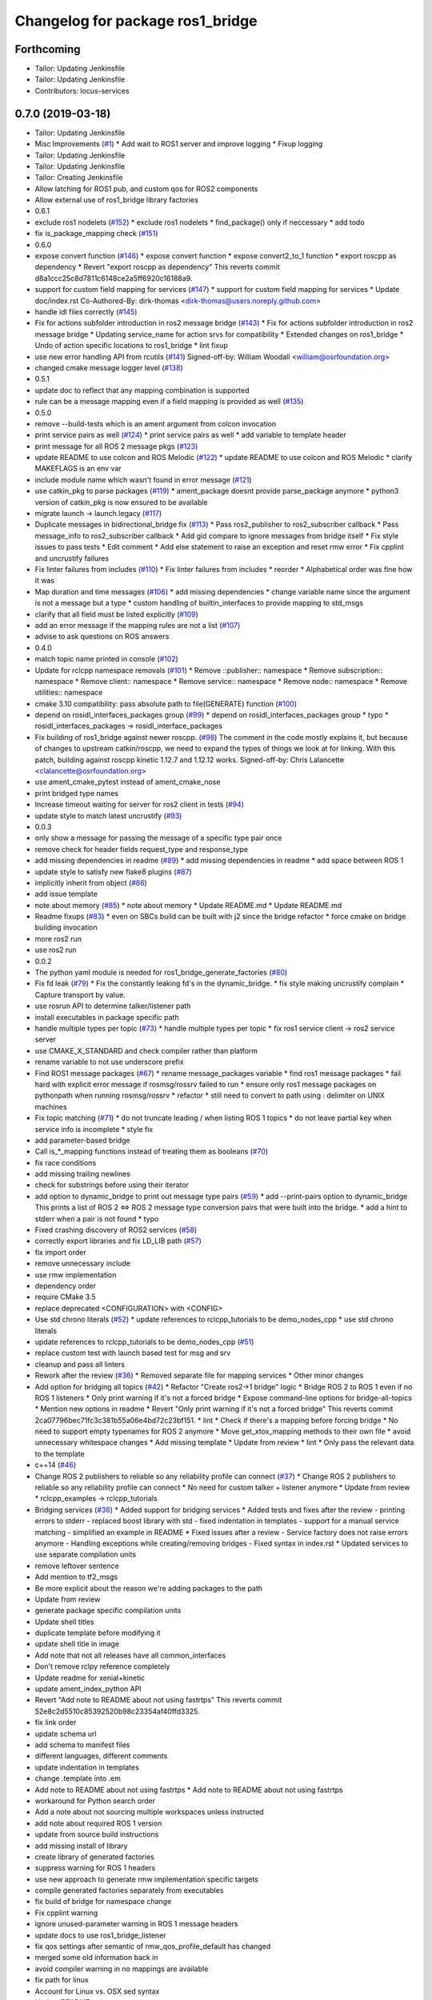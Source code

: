 ^^^^^^^^^^^^^^^^^^^^^^^^^^^^^^^^^
Changelog for package ros1_bridge
^^^^^^^^^^^^^^^^^^^^^^^^^^^^^^^^^

Forthcoming
-----------
* Tailor: Updating Jenkinsfile
* Tailor: Updating Jenkinsfile
* Contributors: locus-services

0.7.0 (2019-03-18)
------------------
* Tailor: Updating Jenkinsfile
* Misc Improvements (`#1 <https://github.com/locusrobotics/ros1_bridge/issues/1>`_)
  * Add wait to ROS1 server and improve logging
  * Fixup logging
* Tailor: Updating Jenkinsfile
* Tailor: Updating Jenkinsfile
* Tailor: Creating Jenkinsfile
* Allow latching for ROS1 pub, and custom qos for ROS2 components
* Allow external use of ros1_bridge library factories
* 0.6.1
* exclude ros1 nodelets (`#152 <https://github.com/locusrobotics/ros1_bridge/issues/152>`_)
  * exclude ros1 nodelets
  * find_package() only if neccessary
  * add todo
* fix is_package_mapping check (`#151 <https://github.com/locusrobotics/ros1_bridge/issues/151>`_)
* 0.6.0
* expose convert function (`#146 <https://github.com/locusrobotics/ros1_bridge/issues/146>`_)
  * expose convert function
  * expose convert2_to_1 function
  * export roscpp as dependency
  * Revert "export roscpp as dependency"
  This reverts commit d8a1ccc25c8d7811c6148ce2a5ff6920c16188a9.
* support for custom field mapping for services (`#147 <https://github.com/locusrobotics/ros1_bridge/issues/147>`_)
  * support for custom field mapping for services
  * Update doc/index.rst
  Co-Authored-By: dirk-thomas <dirk-thomas@users.noreply.github.com>
* handle idl files correctly (`#145 <https://github.com/locusrobotics/ros1_bridge/issues/145>`_)
* Fix for actions subfolder introduction in ros2 message bridge (`#143 <https://github.com/locusrobotics/ros1_bridge/issues/143>`_)
  * Fix for actions subfolder introduction in ros2 message bridge
  * Updating service_name for action srvs for compatibility
  * Extended changes on ros1_bridge
  * Undo of action specific locations to ros1_bridge
  * lint fixup
* use new error handling API from rcutils (`#141 <https://github.com/locusrobotics/ros1_bridge/issues/141>`_)
  Signed-off-by: William Woodall <william@osrfoundation.org>
* changed cmake message logger level (`#138 <https://github.com/locusrobotics/ros1_bridge/issues/138>`_)
* 0.5.1
* update doc to reflect that any mapping combination is supported
* rule can be a message mapping even if a field mapping is provided as well (`#135 <https://github.com/locusrobotics/ros1_bridge/issues/135>`_)
* 0.5.0
* remove --build-tests which is an ament argument from colcon invocation
* print service pairs as well (`#124 <https://github.com/locusrobotics/ros1_bridge/issues/124>`_)
  * print service pairs as well
  * add variable to template header
* print message for all ROS 2 message pkgs (`#123 <https://github.com/locusrobotics/ros1_bridge/issues/123>`_)
* update README to use colcon and ROS Melodic (`#122 <https://github.com/locusrobotics/ros1_bridge/issues/122>`_)
  * update README to use colcon and ROS Melodic
  * clarify MAKEFLAGS is an env var
* include module name which wasn't found in error message (`#121 <https://github.com/locusrobotics/ros1_bridge/issues/121>`_)
* use catkin_pkg to parse packages (`#119 <https://github.com/locusrobotics/ros1_bridge/issues/119>`_)
  * ament_package doesnt provide parse_package anymore
  * python3 version of catkin_pkg is now ensured to be available
* migrate launch -> launch.legacy (`#117 <https://github.com/locusrobotics/ros1_bridge/issues/117>`_)
* Duplicate messages in bidirectional_bridge fix (`#113 <https://github.com/locusrobotics/ros1_bridge/issues/113>`_)
  * Pass ros2_publisher to ros2_subscriber callback
  * Pass message_info to ros2_subscriber callback
  * Add gid compare to ignore messages from bridge itself
  * Fix style issues to pass tests
  * Edit comment
  * Add else statement to raise an exception and reset rmw error
  * Fix cpplint and uncrustify failures
* Fix linter failures from includes (`#110 <https://github.com/locusrobotics/ros1_bridge/issues/110>`_)
  * Fix linter failures from includes
  * reorder
  * Alphabetical order was fine how it was
* Map duration and time messages (`#106 <https://github.com/locusrobotics/ros1_bridge/issues/106>`_)
  * add missing dependencies
  * change variable name since the argument is not a message but a type
  * custom handling of builtin_interfaces to provide mapping to std_msgs
* clarify that all field must be listed explicitly (`#109 <https://github.com/locusrobotics/ros1_bridge/issues/109>`_)
* add an error message if the mapping rules are not a list (`#107 <https://github.com/locusrobotics/ros1_bridge/issues/107>`_)
* advise to ask questions on ROS answers
* 0.4.0
* match topic name printed in console (`#102 <https://github.com/locusrobotics/ros1_bridge/issues/102>`_)
* Update for rclcpp namespace removals (`#101 <https://github.com/locusrobotics/ros1_bridge/issues/101>`_)
  * Remove ::publisher:: namespace
  * Remove subscription:: namespace
  * Remove client:: namespace
  * Remove service:: namespace
  * Remove node:: namespace
  * Remove utilities:: namespace
* cmake 3.10 compatibility: pass absolute path to file(GENERATE) function (`#100 <https://github.com/locusrobotics/ros1_bridge/issues/100>`_)
* depend on rosidl_interfaces_packages group (`#99 <https://github.com/locusrobotics/ros1_bridge/issues/99>`_)
  * depend on rosidl_interfaces_packages group
  * typo
  * rosidl_interfaces_packages -> rosidl_interface_packages
* Fix building of ros1_bridge against newer roscpp. (`#98 <https://github.com/locusrobotics/ros1_bridge/issues/98>`_)
  The comment in the code mostly explains it, but because of changes
  to upstream catkin/roscpp, we need to expand the types of things
  we look at for linking.  With this patch, building against
  roscpp kinetic 1.12.7 and 1.12.12 works.
  Signed-off-by: Chris Lalancette <clalancette@osrfoundation.org>
* use ament_cmake_pytest instead of ament_cmake_nose
* print bridged type names
* Increase timeout waiting for server for ros2 client in tests (`#94 <https://github.com/locusrobotics/ros1_bridge/issues/94>`_)
* update style to match latest uncrustify (`#93 <https://github.com/locusrobotics/ros1_bridge/issues/93>`_)
* 0.0.3
* only show a message for passing the message of a specific type pair once
* remove check for header fields request_type and response_type
* add missing dependencies in readme (`#89 <https://github.com/locusrobotics/ros1_bridge/issues/89>`_)
  * add missing dependencies in readme
  * add space between ROS 1
* update style to satisfy new flake8 plugins (`#87 <https://github.com/locusrobotics/ros1_bridge/issues/87>`_)
* implicitly inherit from object (`#86 <https://github.com/locusrobotics/ros1_bridge/issues/86>`_)
* add issue template
* note about memory (`#85 <https://github.com/locusrobotics/ros1_bridge/issues/85>`_)
  * note about memory
  * Update README.md
  * Update README.md
* Readme fixups (`#83 <https://github.com/locusrobotics/ros1_bridge/issues/83>`_)
  * even on SBCs build can be built with j2 since the bridge refactor
  * force cmake on bridge building invocation
* more ros2 run
* use ros2 run
* 0.0.2
* The python yaml module is needed for ros1_bridge_generate_factories (`#80 <https://github.com/locusrobotics/ros1_bridge/issues/80>`_)
* Fix fd leak (`#79 <https://github.com/locusrobotics/ros1_bridge/issues/79>`_)
  * Fix the constantly leaking fd's in the dynamic_bridge.
  * fix style making uncrustify complain
  * Capture transport by value.
* use rosrun API to determine talker/listener path
* install executables in package specific path
* handle multiple types per topic (`#73 <https://github.com/locusrobotics/ros1_bridge/issues/73>`_)
  * handle multiple types per topic
  * fix ros1 service client -> ros2 service server
* use CMAKE_X_STANDARD and check compiler rather than platform
* rename variable to not use underscore prefix
* Find ROS1 message packages (`#67 <https://github.com/locusrobotics/ros1_bridge/issues/67>`_)
  * rename message_packages variable
  * find ros1 message packages
  * fail hard with explicit error message if rosmsg/rossrv failed to run
  * ensure only ros1 message packages on pythonpath when running rosmsg/rossrv
  * refactor
  * still need to convert to path using : delimiter on UNIX machines
* Fix topic matching (`#71 <https://github.com/locusrobotics/ros1_bridge/issues/71>`_)
  * do not truncate leading / when listing ROS 1 topics
  * do not leave partial key when service info is incomplete
  * style fix
* add parameter-based bridge
* Call is\_*_mapping functions instead of treating them as booleans (`#70 <https://github.com/locusrobotics/ros1_bridge/issues/70>`_)
* fix race conditions
* add missing trailing newlines
* check for substrings before using their iterator
* add option to dynamic_bridge to print out message type pairs (`#59 <https://github.com/locusrobotics/ros1_bridge/issues/59>`_)
  * add --print-pairs option to dynamic_bridge
  This prints a list of ROS 2 <=> ROS 2 message type conversion pairs that were built into the bridge.
  * add a hint to stderr when a pair is not found
  * typo
* Fixed crashing discovery of ROS2 services (`#58 <https://github.com/locusrobotics/ros1_bridge/issues/58>`_)
* correctly export libraries and fix LD_LIB path (`#57 <https://github.com/locusrobotics/ros1_bridge/issues/57>`_)
* fix import order
* remove unnecessary include
* use rmw implementation
* dependency order
* require CMake 3.5
* replace deprecated <CONFIGURATION> with <CONFIG>
* Use std chrono literals (`#52 <https://github.com/locusrobotics/ros1_bridge/issues/52>`_)
  * update references to rclcpp_tutorials to be demo_nodes_cpp
  * use std chrono literals
* update references to rclcpp_tutorials to be demo_nodes_cpp (`#51 <https://github.com/locusrobotics/ros1_bridge/issues/51>`_)
* replace custom test with launch based test for msg and srv
* cleanup and pass all linters
* Rework after the review (`#36 <https://github.com/locusrobotics/ros1_bridge/issues/36>`_)
  * Removed separate file for mapping services
  * Other minor changes
* Add option for bridging all topics (`#42 <https://github.com/locusrobotics/ros1_bridge/issues/42>`_)
  * Refactor "Create ros2->1 bridge" logic
  * Bridge ROS 2 to ROS 1 even if no ROS 1 listeners
  * Only print warning if it's not a forced bridge
  * Expose command-line options for bridge-all-topics
  * Mention new options in readme
  * Revert "Only print warning if it's not a forced bridge"
  This reverts commit 2ca07796bec71fc3c381b55a06e4bd72c23bf151.
  * lint
  * Check if there's a mapping before forcing bridge
  * No need to support empty typenames for ROS 2 anymore
  * Move get_xtox_mapping methods to their own file
  * avoid unnecessary whitespace changes
  * Add missing template
  * Update from review
  * lint
  * Only pass the relevant data to the template
* c++14 (`#46 <https://github.com/locusrobotics/ros1_bridge/issues/46>`_)
* Change ROS 2 publishers to reliable so any reliability profile can connect (`#37 <https://github.com/locusrobotics/ros1_bridge/issues/37>`_)
  * Change ROS 2 publishers to reliable so any reliability profile can connect
  * No need for custom talker + listener anymore
  * Update from review
  * rclcpp_examples -> rclcpp_tutorials
* Bridging services (`#36 <https://github.com/locusrobotics/ros1_bridge/issues/36>`_)
  * Added support for bridging services
  * Added tests and fixes after the review
  - printing errors to stderr
  - replaced boost library with std
  - fixed indentation in templates
  - support for a manual service matching
  - simplified an example in README
  * Fixed issues after a review
  - Service factory does not raise errors anymore
  - Handling exceptions while creating/removing bridges
  - Fixed syntax in index.rst
  * Updated services to use separate compilation units
* remove leftover sentence
* Add mention to tf2_msgs
* Be more explicit about the reason we're adding packages to the path
* Update from review
* generate package specific compilation units
* Update shell titles
* duplicate template before modifying it
* update shell title in image
* Add note that not all releases have all common_interfaces
* Don't remove rclpy reference completely
* Update readme for xenial+kinetic
* update ament_index_python API
* Revert "Add note to README about not using fastrtps"
  This reverts commit 52e8c2d5510c85392520b98c23354af40ffd3325.
* fix link order
* update schema url
* add schema to manifest files
* different languages, different comments
* update indentation in templates
* change .template into .em
* Add note to README about not using fastrtps
  * Add note to README about not using fastrtps
* workaround for Python search order
* Add a note about not sourcing multiple workspaces unless instructed
* add note about required ROS 1 version
* update from source build instructions
* add missing install of library
* create library of generated factories
* suppress warning for ROS 1 headers
* use new approach to generate rmw implementation specific targets
* compile generated factories separately from executables
* fix build of bridge for namespace change
* Fix cpplint warning
* ignore unused-parameter warning in ROS 1 message headers
* update docs to use ros1_bridge_listener
* fix qos settings after semantic of rmw_qos_profile_default has changed
* merged some old information back in
* avoid compiler warning in no mappings are available
* fix path for linux
* Account for Linux vs. OSX sed syntax
* Update README.md
* Update README.md
* Update README.md
* Copy bridge instructions from OSX installation doc
* Throw exception
* Update create_subscription
* Use base PublisherBase class
* update code to pass ament_cpplint
* use sensor profile since messages might be large which is not implemented in all rmw impl for reliable qos
* support custom mapping rules
* Update README.md
* Update README.md
* Update README.md
* Update README.md
* add todo
* until we support std/boost::bind use a lambda
* git ignore __pycache\_\_
* remove references on smart pointers
* update link
* update readme
* hide introspection information of internal DDS topics
* only show topic introspection info when passing --show-introspection
* always call ament_package(), even when skipping build
* fail gracefully if pkg-config is not found
* make package only built anything when ROS 1 is available
* use add_executable_for_each_rmw_implementations() from rmw_implementation
* fix mapping rules after renaming ros 2 interface packages
* rename message packages
* use expand_template() from rosidl_cmake
* update to latest changes in rclcpp API
* update dynamic bridge to create unidirection bridges based on runtime topic information
* use pkg-config to find ROS 1 packages
* add another hardcoded topic for ros 2
* catch additional errors when building on OS X
* add explicit build type
* allow the bridge to find Python 2 packages from ROS 1
* raise warning level
* use blocking spin_once
* update automatic mapping rule to allow removing message fields in one ROS version (e.g. Header.seq)
* add hardcoded ROS 2 image topic
* add dynamic version of bridge which looks at ROS 1 topics at runtime, ROS 2 is using a static list
* generate template specialization for all available message types
* add static version of bidirectional bridge for topics base on topic and type string
* renaming
* add simple version of bidirectional bridge for a single specific topic
* add simple version of unidirectional bridge for a single specific topic
* add LICENCE and CONTRIBUTING.md files
* Contributors: Alberto Soragna, ArkadiuszNiemiec, Brian Gerkey, Chris Lalancette, Dirk Thomas, Esteve Fernandez, Hunter Allen, Jackie Kay, Karsten Knese, Mikael Arguedas, Morgan Quigley, Paul Bovbel, Rafal Kozik, Rafał Kozik, Samuel Servulo, Steven! Ragnarök, Tully Foote, William Woodall, dhood, gerkey, locus-services
